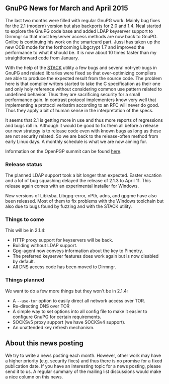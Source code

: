 # GnuPG News for MArch and April 2015
#+STARTUP: showall
#+AUTHOR: Werner
#+DATE: May 1st, 2015
#+Keywords: STACK optimizing static-checker

** GnuPG News for March and April 2015

The last two months were filled with regular GnuPG work.  Mainly bug
fixes for the 2.1 (modern) version but also backports for 2.0 and 1.4.
Neal started to explore the GnuPG code base and added LDAP keyserver
support to Dirmngr so that most keyserver access methods are now back
to GnuPG.  Gniibe is continuing his work on the smartcard part.  Jussi
has taken up the new OCB mode for the forthcoming Libgcrypt 1.7 and
improved the performance to what it should be.  It is now about 10
times faster than my straightforward code from January.

With the help of the [[http://css.csail.mit.edu/stack/][STACK]] utility a few bugs and several not-yet-bugs
in GnuPG and related libraries were fixed so that over-optimizing
compilers are able to produce the expected result from the source
code.  The problem here is that compiler writers started to take the C
specification as their one and only holy reference without considering
common use pattern related to undefined behavior.  Thus they are
sacrificing security for a small performance gain.  In contrast
protocol implementers know very well that implementing a protocol
verbatim according to an RFC will never do good.  Thus they apply a
bit of human sense in the interpretation of the specs.

It seems that 2.1 is getting more in use and thus more reports of
regressions and bugs roll in.  Although it would be good to fix them
all before a release our new strategy is to release code even with
known bugs as long as these are not security related.  So we are back
to the release-often method from early Linux days.  A monthly schedule
is what we are now aiming for.

Information on the OpenPGP summit can be found [[file:20150426-openpgp-summit.org][here]].


*** Release status

The planned LDAP support took a bit longer than expected.  Easter
vacation and a lof of bug squashing delayed the release of 2.1.3 to
April 11.  This release again comes with an experimental installer for
Windows.

New versions of Libksba, Libgpg-error, nPth, adns, and gpgme have also
been released.  Most of them to fix problems with the Windows
toolchain but also due to bugs found by fuzzing and with the STACK
utility.

*** Things to come

This will be in 2.1.4:

- HTTP proxy support for keyservers will be back.
- Building without LDAP support.
- Gpg-agent now conveys information about the key to Pinentry.
- The preferred keyserver features does work again but is now disabled
  by default.
- All DNS access code has been moved to Dirmngr.

*** Things planned

We want to do a few more things but they won't be in 2.1.4:

- A =--use-tor= option to easily direct all network access over TOR.
- Re-directing DNS over TOR
- A simple way to set options into all config file to make it easier
  to configure GnuPG for certain requirements.
- SOCKSv5 proxy support (we have SOCKSv4 support).
- An unattended key refresh mechanism.



** About this news posting

We try to write a news posting each month.  However, other work may
have a higher priority (e.g. security fixes) and thus there is no
promise for a fixed publication date.  If you have an interesting
topic for a news posting, please send it to us.  A regular summary of
the mailing list discussions would make a nice column on this news.
